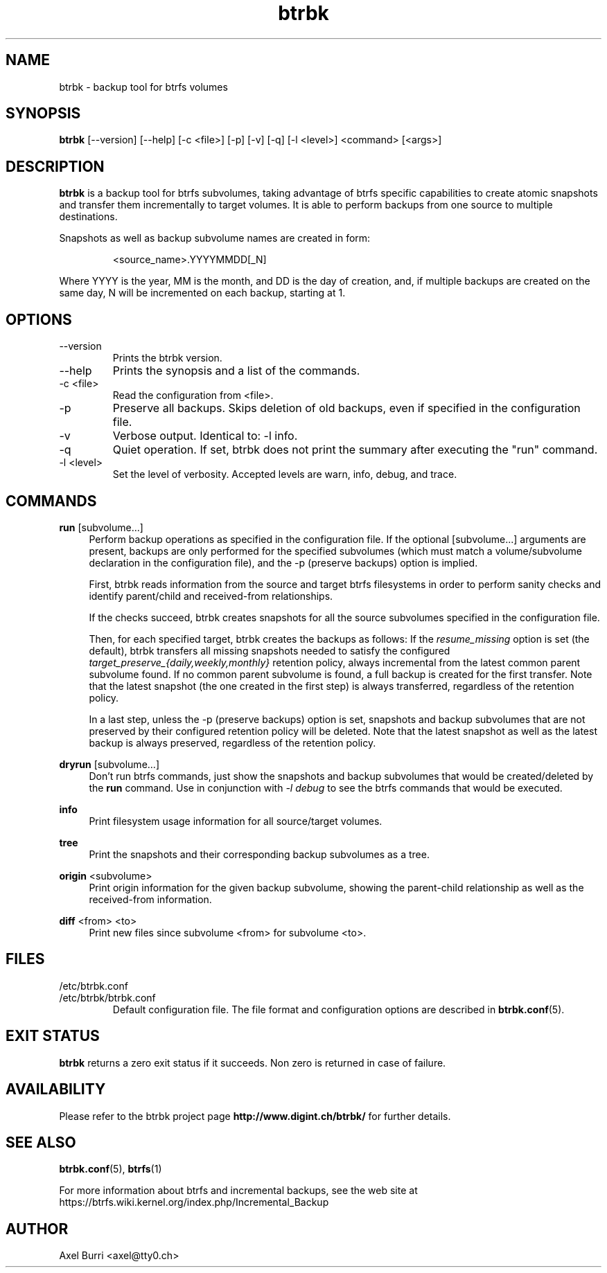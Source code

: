 .TH "btrbk" "1" "2015-05-15" "btrbk v0.17.1" ""
.SH NAME
btrbk \- backup tool for btrfs volumes
.SH SYNOPSIS
\fBbtrbk\fR [\-\-version] [\-\-help] [\-c <file>] [\-p] [\-v] [\-q] [\-l <level>] <command> [<args>]
.SH DESCRIPTION
\fBbtrbk\fR is a backup tool for btrfs subvolumes, taking advantage of
btrfs specific capabilities to create atomic snapshots and transfer
them incrementally to target volumes. It is able to perform backups
from one source to multiple destinations.
.PP
Snapshots as well as backup subvolume names are created in form:
.IP
<source_name>.YYYYMMDD[_N]
.PP
Where YYYY is the year, MM is the month, and DD is the day of
creation, and, if multiple backups are created on the same day, N will
be incremented on each backup, starting at 1.
.SH OPTIONS
.TP
\-\-version
Prints the btrbk version.
.TP
\-\-help
Prints the synopsis and a list of the commands.
.TP
\-c <file>
Read the configuration from <file>.
.TP
\-p
Preserve all backups. Skips deletion of old backups, even if specified
in the configuration file.
.TP
\-v
Verbose output. Identical to: \-l info.
.TP
\-q
Quiet operation. If set, btrbk does not print the summary after
executing the "run" command.
.TP
\-l <level>
Set the level of verbosity. Accepted levels are warn, info, debug,
and trace.
.SH COMMANDS
.PP
.B run
[subvolume...]
.RS 4
Perform backup operations as specified in the configuration file. If
the optional [subvolume...] arguments are present, backups are only
performed for the specified subvolumes (which must match a
volume/subvolume declaration in the configuration file), and the -p
(preserve backups) option is implied.
.PP
First, btrbk reads information from the source and target btrfs
filesystems in order to perform sanity checks and identify
parent/child and received-from relationships.
.PP
If the checks succeed, btrbk creates snapshots for all the source
subvolumes specified in the configuration file.
.PP
Then, for each specified target, btrbk creates the backups as follows:
If the \fIresume_missing\fR option is set (the default), btrbk
transfers all missing snapshots needed to satisfy the configured
\fItarget_preserve_{daily,weekly,monthly}\fR retention policy, always
incremental from the latest common parent subvolume found. If no
common parent subvolume is found, a full backup is created for the
first transfer. Note that the latest snapshot (the one created in the
first step) is always transferred, regardless of the retention policy.
.PP
In a last step, unless the -p (preserve backups) option is set,
snapshots and backup subvolumes that are not preserved by their
configured retention policy will be deleted. Note that the latest
snapshot as well as the latest backup is always preserved, regardless
of the retention policy.
.RE
.PP
.B dryrun
[subvolume...]
.RS 4
Don't run btrfs commands, just show the snapshots and backup
subvolumes that would be created/deleted by the \fBrun\fR command. Use
in conjunction with \fI\-l debug\fR to see the btrfs commands that
would be executed.
.RE
.PP
.B info
.RS 4
Print filesystem usage information for all source/target volumes.
.RE
.PP
.B tree
.RS 4
Print the snapshots and their corresponding backup subvolumes as a
tree.
.RE
.PP
.B origin
<subvolume>
.RS 4
Print origin information for the given backup subvolume, showing the
parent-child relationship as well as the received-from information.
.RE
.PP
.B diff
<from> <to>
.RS 4
Print new files since subvolume <from> for subvolume <to>.
.RE
.SH FILES
.TP
/etc/btrbk.conf
.PD 0
.TP
/etc/btrbk/btrbk.conf
Default configuration file. The file format and configuration options
are described in
.BR btrbk.conf (5).
.PD
.SH EXIT STATUS
.sp
\fBbtrbk\fR returns a zero exit status if it succeeds. Non zero is
returned in case of failure.
.SH AVAILABILITY
Please refer to the btrbk project page
\fBhttp://www.digint.ch/btrbk/\fR for further
details.
.SH SEE ALSO
.BR btrbk.conf (5),
.BR btrfs (1)
.PP
For more information about btrfs and incremental backups, see the web
site at https://btrfs.wiki.kernel.org/index.php/Incremental_Backup
.SH AUTHOR
Axel Burri <axel@tty0.ch>
